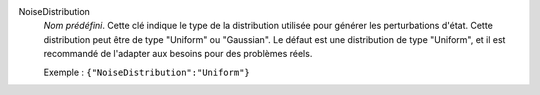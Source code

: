 .. index:: single: NoiseDistribution

NoiseDistribution
  *Nom prédéfini*. Cette clé indique le type de la distribution utilisée pour
  générer les perturbations d'état. Cette distribution peut être de type
  "Uniform" ou "Gaussian". Le défaut est une distribution de type "Uniform", et
  il est recommandé de l'adapter aux besoins pour des problèmes réels.

  Exemple :
  ``{"NoiseDistribution":"Uniform"}``
